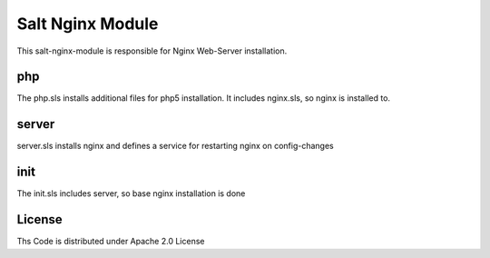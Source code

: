 =================
Salt Nginx Module
=================

This salt-nginx-module is responsible for Nginx Web-Server installation.

php
===

The php.sls installs additional files for php5 installation. It includes nginx.sls, so nginx is installed to.

server
======

server.sls installs nginx and defines a service for restarting nginx on config-changes

init
====

The init.sls includes server, so base nginx installation is done

License
=======

Ths Code is distributed under Apache 2.0 License

.. _`Apache 2.0 license`: http://www.apache.org/licenses/LICENSE-2.0.html
